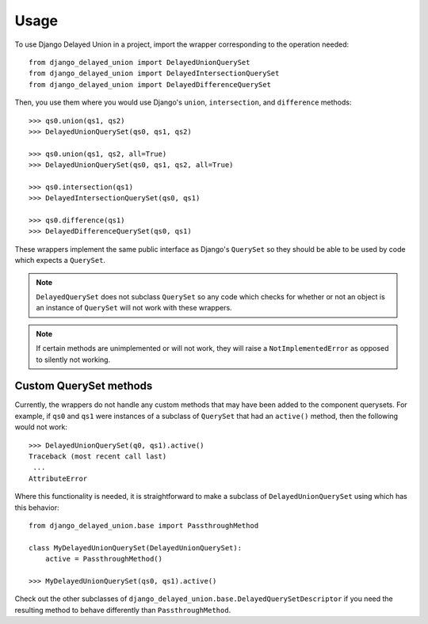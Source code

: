 =====
Usage
=====

To use Django Delayed Union in a project, import the wrapper corresponding
to the operation needed::

  from django_delayed_union import DelayedUnionQuerySet
  from django_delayed_union import DelayedIntersectionQuerySet
  from django_delayed_union import DelayedDifferenceQuerySet


Then, you use them where you would use Django's ``union``, ``intersection``, and
``difference`` methods::

  >>> qs0.union(qs1, qs2)
  >>> DelayedUnionQuerySet(qs0, qs1, qs2)

  >>> qs0.union(qs1, qs2, all=True)
  >>> DelayedUnionQuerySet(qs0, qs1, qs2, all=True)

  >>> qs0.intersection(qs1)
  >>> DelayedIntersectionQuerySet(qs0, qs1)

  >>> qs0.difference(qs1)
  >>> DelayedDifferenceQuerySet(qs0, qs1)

These wrappers implement the same public interface as Django's ``QuerySet``
so they should be able to be used by code which expects a ``QuerySet``.

.. note::

   ``DelayedQuerySet`` does not subclass ``QuerySet`` so any code
   which checks for whether or not an object is an instance of
   ``QuerySet`` will not work with these wrappers.

.. note::

   If certain methods are unimplemented or will not work, they will
   raise a ``NotImplementedError`` as opposed to silently not working.


Custom QuerySet methods
-----------------------

Currently, the wrappers do not handle any custom methods that may have
been added to the component querysets.  For example, if ``qs0`` and
``qs1`` were instances of a subclass of ``QuerySet`` that had an
``active()`` method, then the following would not work::

   >>> DelayedUnionQuerySet(q0, qs1).active()
   Traceback (most recent call last)
    ...
   AttributeError

Where this functionality is needed, it is straightforward to make a subclass
of ``DelayedUnionQuerySet`` using which has this behavior::

   from django_delayed_union.base import PassthroughMethod

   class MyDelayedUnionQuerySet(DelayedUnionQuerySet):
       active = PassthroughMethod()

   >>> MyDelayedUnionQuerySet(qs0, qs1).active()

Check out the other subclasses of
``django_delayed_union.base.DelayedQuerySetDescriptor`` if you need
the resulting method to behave differently than ``PassthroughMethod``.
